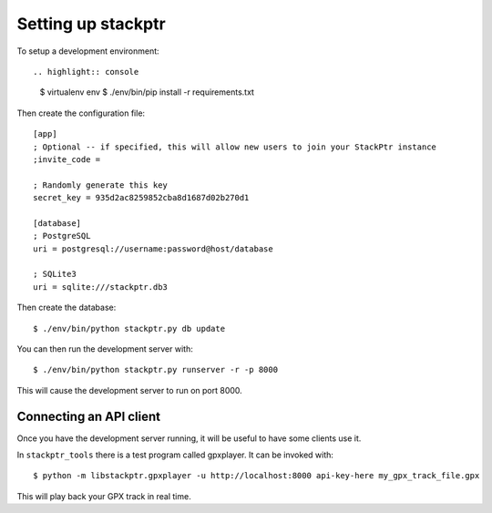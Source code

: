 Setting up stackptr
###################

To setup a development environment::

.. highlight:: console

  $ virtualenv env
  $ ./env/bin/pip install -r requirements.txt

.. highlight:: ini

Then create the configuration file::

  [app]
  ; Optional -- if specified, this will allow new users to join your StackPtr instance
  ;invite_code = 
  
  ; Randomly generate this key
  secret_key = 935d2ac8259852cba8d1687d02b270d1
  
  [database]
  ; PostgreSQL
  uri = postgresql://username:password@host/database
  
  ; SQLite3
  uri = sqlite:///stackptr.db3

.. highlight:: console

Then create the database::

  $ ./env/bin/python stackptr.py db update

You can then run the development server with::

  $ ./env/bin/python stackptr.py runserver -r -p 8000

This will cause the development server to run on port 8000.

Connecting an API client
------------------------

Once you have the development server running, it will be useful to have some clients use it.

In ``stackptr_tools`` there is a test program called gpxplayer.  It can be invoked with::

  $ python -m libstackptr.gpxplayer -u http://localhost:8000 api-key-here my_gpx_track_file.gpx

This will play back your GPX track in real time.